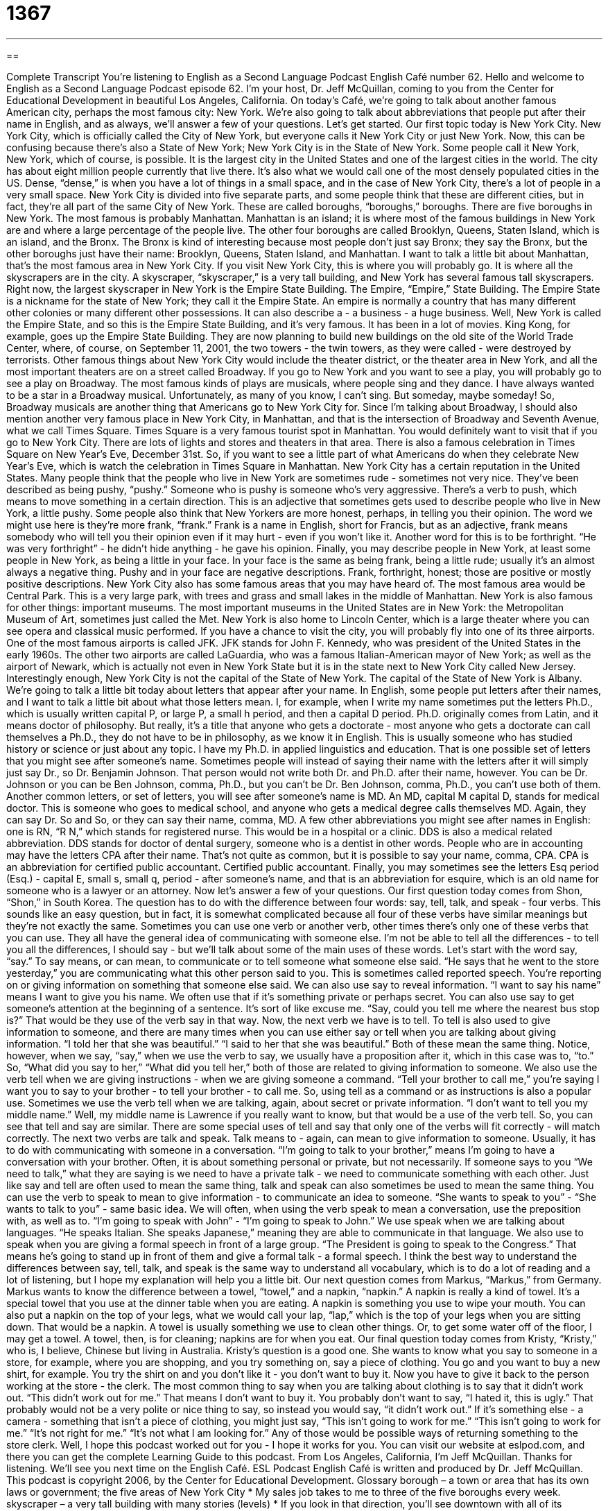 = 1367
:toc: left
:toclevels: 3
:sectnums:
:stylesheet: ../../../myAdocCss.css

'''

== 

Complete Transcript
You're listening to English as a Second Language Podcast English Café number 62.
Hello and welcome to English as a Second Language Podcast episode 62. I'm your host, Dr. Jeff McQuillan, coming to you from the Center for Educational Development in beautiful Los Angeles, California.
On today's Café, we're going to talk about another famous American city, perhaps the most famous city: New York. We're also going to talk about abbreviations that people put after their name in English, and as always, we'll answer a few of your questions. Let's get started.
Our first topic today is New York City. New York City, which is officially called the City of New York, but everyone calls it New York City or just New York. Now, this can be confusing because there's also a State of New York; New York City is in the State of New York. Some people call it New York, New York, which of course, is possible.
It is the largest city in the United States and one of the largest cities in the world. The city has about eight million people currently that live there. It's also what we would call one of the most densely populated cities in the US. Dense, “dense,” is when you have a lot of things in a small space, and in the case of New York City, there's a lot of people in a very small space.
New York City is divided into five separate parts, and some people think that these are different cities, but in fact, they're all part of the same City of New York. These are called boroughs, “boroughs,” boroughs. There are five boroughs in New York. The most famous is probably Manhattan. Manhattan is an island; it is where most of the famous buildings in New York are and where a large percentage of the people live. The other four boroughs are called Brooklyn, Queens, Staten Island, which is an island, and the Bronx. The Bronx is kind of interesting because most people don't just say Bronx; they say the Bronx, but the other boroughs just have their name: Brooklyn, Queens, Staten Island, and Manhattan.
I want to talk a little bit about Manhattan, that's the most famous area in New York City. If you visit New York City, this is where you will probably go. It is where all the skyscrapers are in the city. A skyscraper, “skyscraper,” is a very tall building, and New York has several famous tall skyscrapers.
Right now, the largest skyscraper in New York is the Empire State Building. The Empire, “Empire,” State Building. The Empire State is a nickname for the state of New York; they call it the Empire State. An empire is normally a country that has many different other colonies or many different other possessions. It can also describe a - a business - a huge business. Well, New York is called the Empire State, and so this is the Empire State Building, and it's very famous. It has been in a lot of movies. King Kong, for example, goes up the Empire State Building.
They are now planning to build new buildings on the old site of the World Trade Center, where, of course, on September 11, 2001, the two towers - the twin towers, as they were called - were destroyed by terrorists.
Other famous things about New York City would include the theater district, or the theater area in New York, and all the most important theaters are on a street called Broadway. If you go to New York and you want to see a play, you will probably go to see a play on Broadway. The most famous kinds of plays are musicals, where people sing and they dance. I have always wanted to be a star in a Broadway musical. Unfortunately, as many of you know, I can't sing. But someday, maybe someday!
So, Broadway musicals are another thing that Americans go to New York City for. Since I'm talking about Broadway, I should also mention another very famous place in New York City, in Manhattan, and that is the intersection of Broadway and Seventh Avenue, what we call Times Square. Times Square is a very famous tourist spot in Manhattan. You would definitely want to visit that if you go to New York City. There are lots of lights and stores and theaters in that area. There is also a famous celebration in Times Square on New Year's Eve, December 31st. So, if you want to see a little part of what Americans do when they celebrate New Year's Eve, which is watch the celebration in Times Square in Manhattan.
New York City has a certain reputation in the United States. Many people think that the people who live in New York are sometimes rude - sometimes not very nice. They've been described as being pushy, “pushy.” Someone who is pushy is someone who's very aggressive. There's a verb to push, which means to move something in a certain direction. This is an adjective that sometimes gets used to describe people who live in New York, a little pushy.
Some people also think that New Yorkers are more honest, perhaps, in telling you their opinion. The word we might use here is they're more frank, “frank.” Frank is a name in English, short for Francis, but as an adjective, frank means somebody who will tell you their opinion even if it may hurt - even if you won't like it. Another word for this is to be forthright. “He was very forthright” - he didn't hide anything - he gave his opinion.
Finally, you may describe people in New York, at least some people in New York, as being a little in your face. In your face is the same as being frank, being a little rude; usually it's an almost always a negative thing. Pushy and in your face are negative descriptions. Frank, forthright, honest; those are positive or mostly positive descriptions.
New York City also has some famous areas that you may have heard of. The most famous area would be Central Park. This is a very large park, with trees and grass and small lakes in the middle of Manhattan.
New York is also famous for other things: important museums. The most important museums in the United States are in New York: the Metropolitan Museum of Art, sometimes just called the Met. New York is also home to Lincoln Center, which is a large theater where you can see opera and classical music performed.
If you have a chance to visit the city, you will probably fly into one of its three airports. One of the most famous airports is called JFK. JFK stands for John F. Kennedy, who was president of the United States in the early 1960s. The other two airports are called LaGuardia, who was a famous Italian-American mayor of New York; as well as the airport of Newark, which is actually not even in New York State but it is in the state next to New York City called New Jersey.
Interestingly enough, New York City is not the capital of the State of New York. The capital of the State of New York is Albany.
We're going to talk a little bit today about letters that appear after your name. In English, some people put letters after their names, and I want to talk a little bit about what those letters mean.
I, for example, when I write my name sometimes put the letters Ph.D., which is usually written capital P, or large P, a small h period, and then a capital D period. Ph.D. originally comes from Latin, and it means doctor of philosophy. But really, it's a title that anyone who gets a doctorate - most anyone who gets a doctorate can call themselves a Ph.D., they do not have to be in philosophy, as we know it in English. This is usually someone who has studied history or science or just about any topic. I have my Ph.D. in applied linguistics and education.
That is one possible set of letters that you might see after someone's name. Sometimes people will instead of saying their name with the letters after it will simply just say Dr., so Dr. Benjamin Johnson. That person would not write both Dr. and Ph.D. after their name, however. You can be Dr. Johnson or you can be Ben Johnson, comma, Ph.D., but you can't be Dr. Ben Johnson, comma, Ph.D., you can't use both of them.
Another common letters, or set of letters, you will see after someone's name is MD. An MD, capital M capital D, stands for medical doctor. This is someone who goes to medical school, and anyone who gets a medical degree calls themselves MD. Again, they can say Dr. So and So, or they can say their name, comma, MD.
A few other abbreviations you might see after names in English: one is RN, “R N,” which stands for registered nurse. This would be in a hospital or a clinic. DDS is also a medical related abbreviation. DDS stands for doctor of dental surgery, someone who is a dentist in other words. People who are in accounting may have the letters CPA after their name. That's not quite as common, but it is possible to say your name, comma, CPA. CPA is an abbreviation for certified public accountant. Certified public accountant.
Finally, you may sometimes see the letters Esq period (Esq.) - capital E, small s, small q, period - after someone's name, and that is an abbreviation for esquire, which is an old name for someone who is a lawyer or an attorney.
Now let's answer a few of your questions.
Our first question today comes from Shon, “Shon,” in South Korea. The question has to do with the difference between four words: say, tell, talk, and speak - four verbs.
This sounds like an easy question, but in fact, it is somewhat complicated because all four of these verbs have similar meanings but they're not exactly the same. Sometimes you can use one verb or another verb, other times there's only one of these verbs that you can use. They all have the general idea of communicating with someone else. I'm not be able to tell all the differences - to tell you all the differences, I should say - but we'll talk about some of the main uses of these words.
Let's start with the word say, “say.” To say means, or can mean, to communicate or to tell someone what someone else said. “He says that he went to the store yesterday,” you are communicating what this other person said to you. This is sometimes called reported speech. You're reporting on or giving information on something that someone else said.
We can also use say to reveal information. “I want to say his name” means I want to give you his name. We often use that if it's something private or perhaps secret. You can also use say to get someone's attention at the beginning of a sentence. It's sort of like excuse me. “Say, could you tell me where the nearest bus stop is?” That would be they use of the verb say in that way.
Now, the next verb we have is to tell. To tell is also used to give information to someone, and there are many times when you can use either say or tell when you are talking about giving information. “I told her that she was beautiful.” “I said to her that she was beautiful.” Both of these mean the same thing. Notice, however, when we say, “say,” when we use the verb to say, we usually have a proposition after it, which in this case was to, “to.” So, “What did you say to her,” “What did you tell her,” both of those are related to giving information to someone.
We also use the verb tell when we are giving instructions - when we are giving someone a command. “Tell your brother to call me,” you're saying I want you to say to your brother - to tell your brother - to call me. So, using tell as a command or as instructions is also a popular use.
Sometimes we use the verb tell when we are talking, again, about secret or private information. “I don't want to tell you my middle name.” Well, my middle name is Lawrence if you really want to know, but that would be a use of the verb tell. So, you can see that tell and say are similar. There are some special uses of tell and say that only one of the verbs will fit correctly - will match correctly.
The next two verbs are talk and speak. Talk means to - again, can mean to give information to someone. Usually, it has to do with communicating with someone in a conversation. “I'm going to talk to your brother,” means I'm going to have a conversation with your brother. Often, it is about something personal or private, but not necessarily. If someone says to you “We need to talk,” what they are saying is we need to have a private talk - we need to communicate something with each other.
Just like say and tell are often used to mean the same thing, talk and speak can also sometimes be used to mean the same thing. You can use the verb to speak to mean to give information - to communicate an idea to someone. “She wants to speak to you” - “She wants to talk to you” - same basic idea. We will often, when using the verb speak to mean a conversation, use the preposition with, as well as to. “I'm going to speak with John” - “I'm going to speak to John.”
We use speak when we are talking about languages. “He speaks Italian. She speaks Japanese,” meaning they are able to communicate in that language. We also use to speak when you are giving a formal speech in front of a large group. “The President is going to speak to the Congress.” That means he's going to stand up in front of them and give a formal talk - a formal speech.
I think the best way to understand the differences between say, tell, talk, and speak is the same way to understand all vocabulary, which is to do a lot of reading and a lot of listening, but I hope my explanation will help you a little bit.
Our next question comes from Markus, “Markus,” from Germany. Markus wants to know the difference between a towel, “towel,” and a napkin, “napkin.”
A napkin is really a kind of towel. It's a special towel that you use at the dinner table when you are eating. A napkin is something you use to wipe your mouth. You can also put a napkin on the top of your legs, what we would call your lap, “lap,” which is the top of your legs when you are sitting down. That would be a napkin. A towel is usually something we use to clean other things. Or, to get some water off of the floor, I may get a towel. A towel, then, is for cleaning; napkins are for when you eat.
Our final question today comes from Kristy, “Kristy,” who is, I believe, Chinese but living in Australia. Kristy's question is a good one. She wants to know what you say to someone in a store, for example, where you are shopping, and you try something on, say a piece of clothing. You go and you want to buy a new shirt, for example. You try the shirt on and you don't like it - you don't want to buy it. Now you have to give it back to the person working at the store - the clerk.
The most common thing to say when you are talking about clothing is to say that it didn't work out. “This didn't work out for me.” That means I don't want to buy it. You probably don't want to say, “I hated it, this is ugly.” That probably would not be a very polite or nice thing to say, so instead you would say, “it didn't work out.”
If it's something else - a camera - something that isn't a piece of clothing, you might just say, “This isn't going to work for me.” “This isn't going to work for me.” “It's not right for me.” “It's not what I am looking for.” Any of those would be possible ways of returning something to the store clerk.
Well, I hope this podcast worked out for you - I hope it works for you. You can visit our website at eslpod.com, and there you can get the complete Learning Guide to this podcast.
From Los Angeles, California, I'm Jeff McQuillan. Thanks for listening. We'll see you next time on the English Café.
ESL Podcast English Café is written and produced by Dr. Jeff McQuillan. This podcast is copyright 2006, by the Center for Educational Development.
Glossary
borough – a town or area that has its own laws or government; the five areas of New York City
* My sales job takes to me to three of the five boroughs every week.
skyscraper – a very tall building with many stories (levels)
* If you look in that direction, you’ll see downtown with all of its skyscrapers.
Broadway musical – a play with music and singing at one of the professional theaters in New York City
* Why don’t we try to get tickets to a Broadway musical? I’m sure your parents would enjoy it.
pushy – too forceful; too assertive; trying to get what one wants too forcefully
* Darya left the car lot without buying a car because she thought that the salesperson was too pushy.
frank – open, honest, and direct, usually with difficult topics
* Let me be frank. She may play well, but she doesn’t have the motivation to become a professional musician.
in your face – aggressive; ready to attack; likely to be too forceful
* Aaron was so in your face at the party that none of the girls he tried to talk to gave him a chance.
JFK – President John F. Kennedy; the 35th U.S. president, between 1961-1963; name of an airport in New York City
* There’s going to be a documentary on TV tonight on the JFK presidency.
Esquire – one of the titles put at the end of a lawyer or attorney’s name; the abbreviation is “Esq.”
* When she looked at his business card and saw the “Esq.” after his name, she knew he was a lawyer.
Ph.D. – a title put at the end of the name of a person with a doctorate degree; abbreviation for “Doctor of Philosophy”
* It took him nearly 10 years to get his Ph.D. and he’s working as a podcaster?
MD – a title put at the end of the name of a person with a medical degree; abbreviation for “Doctor of Medicine”; a university degree that doctors need to practice medicine
* Carla got into the medical school of her choice where she’ll be studying under some of the best MDs in the country.
RN – a title put at the end of the name of a person with a nursing degree; abbreviation for “Registered Nurse”; a university degree that nurses need to practice nursing
* This is the fifth year we’ve had a shortage of RNs at this hospital.
DDS – a title put at the end of the name of a person with a dental degree; abbreviation for “Doctor of Dental Surgery”; a university degree that dentists need to practice dentistry
* I took my daughter to a new dentist and knew that we were in the right place when I saw a sign on the office door that read, “Rena T. Treba, DDS.”
napkin – a square piece of cloth or paper used during a meal to wipe one’s hands or lips, and to keep one’s clothes clean
* Could you please fold the napkins and put them on the table?
to work out – to be successful; to be acceptable
* I think that Jim is a good worker, but I don’t think he’ll work out as our new manager.
What Insiders Know
Harlem
Harlem is a neighborhood in New York City. It is a large area located on the northern end of the island of Manhattan, and it has several smaller “districts” or areas. Harlem is known as an area of African American culture and business, except for one district called “Spanish Harlem” in the eastern part. In Spanish Harlem, you will find one of the largest “Latino” (Hispanic or Spanish-speaking) populations in New York City, with people mostly from Puerto Rico (a U.S. territory), but now also from Mexico and other Spanish-speaking places.
From the early parts of the 1900’s, Harlem was an area that many thought of as a “ghetto” (an area with people from one culture that usually has a lot of crime and is poor). Since many “landlords” (people who rent out homes) in other parts of New York would not rent to African Americans, many moved to Harlem to live.
In the 1920’s, Harlem was the a place where a lot of influential music was being made and played by African American artists, and this period became known as the “Harlem Renaissance.” Some of the best American jazz music came out of this time by artists such as Duke Ellington and Billie Holiday. Famous places to hear these great singers and “composers” (people who write music) at that time were the “Cotton Club” and the “Savoy Ballroom.” People from all over the world came to these clubs to hear music and to dance.
Since the late 1990’s, there has been a big change in Harlem. The government put a lot of money into the area to fight crime and to create areas for “retail” (selling to the public) stores. This began a “gentrification” of the area, where the old buildings were torn down and new ones built, and the value of the property in this neighborhood went up a lot. Many wealthy or rich people moved into this area, including President Bill Clinton after he left office. When he needed to set up an office, he picked Harlem.